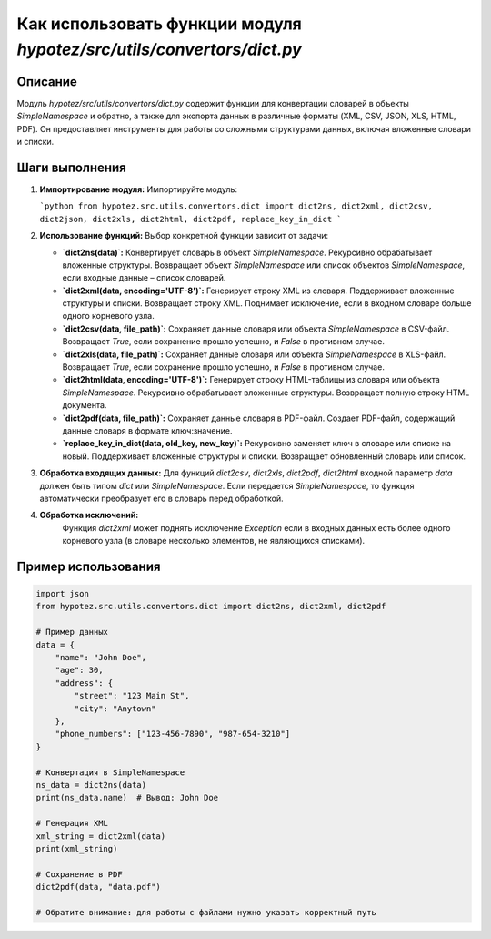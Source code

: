 Как использовать функции модуля `hypotez/src/utils/convertors/dict.py`
=============================================================================

Описание
-------------------------
Модуль `hypotez/src/utils/convertors/dict.py` содержит функции для конвертации словарей в объекты `SimpleNamespace` и обратно, а также для экспорта данных в различные форматы (XML, CSV, JSON, XLS, HTML, PDF).  Он предоставляет инструменты для работы со сложными структурами данных, включая вложенные словари и списки.

Шаги выполнения
-------------------------
1. **Импортирование модуля:**
   Импортируйте модуль:

   ```python
   from hypotez.src.utils.convertors.dict import dict2ns, dict2xml, dict2csv, dict2json, dict2xls, dict2html, dict2pdf, replace_key_in_dict
   ```

2. **Использование функций:**
   Выбор конкретной функции зависит от задачи:

   * **`dict2ns(data)`:** Конвертирует словарь в объект `SimpleNamespace`. Рекурсивно обрабатывает вложенные структуры.  Возвращает объект `SimpleNamespace` или список объектов `SimpleNamespace`, если входные данные – список словарей.

   * **`dict2xml(data, encoding='UTF-8')`:** Генерирует строку XML из словаря. Поддерживает вложенные структуры и списки.  Возвращает строку XML. Поднимает исключение, если в входном словаре больше одного корневого узла.

   * **`dict2csv(data, file_path)`:** Сохраняет данные словаря или объекта `SimpleNamespace` в CSV-файл. Возвращает `True`, если сохранение прошло успешно, и `False` в противном случае.

   * **`dict2xls(data, file_path)`:** Сохраняет данные словаря или объекта `SimpleNamespace` в XLS-файл. Возвращает `True`, если сохранение прошло успешно, и `False` в противном случае.

   * **`dict2html(data, encoding='UTF-8')`:** Генерирует строку HTML-таблицы из словаря или объекта `SimpleNamespace`. Рекурсивно обрабатывает вложенные структуры.  Возвращает полную строку HTML документа.

   * **`dict2pdf(data, file_path)`:** Сохраняет данные словаря в PDF-файл.  Создает PDF-файл, содержащий данные словаря в формате ключ:значение.

   * **`replace_key_in_dict(data, old_key, new_key)`:** Рекурсивно заменяет ключ в словаре или списке на новый. Поддерживает вложенные структуры и списки.  Возвращает обновленный словарь или список.

3. **Обработка входящих данных:**
   Для функций `dict2csv`, `dict2xls`, `dict2pdf`, `dict2html` входной параметр `data` должен быть типом `dict` или `SimpleNamespace`.  Если передается `SimpleNamespace`, то функция автоматически преобразует его в словарь перед обработкой.

4. **Обработка исключений:**
    Функция `dict2xml` может поднять исключение `Exception` если в входных данных есть более одного корневого узла (в словаре несколько элементов, не являющихся списками).


Пример использования
-------------------------
.. code-block:: python

    import json
    from hypotez.src.utils.convertors.dict import dict2ns, dict2xml, dict2pdf

    # Пример данных
    data = {
        "name": "John Doe",
        "age": 30,
        "address": {
            "street": "123 Main St",
            "city": "Anytown"
        },
        "phone_numbers": ["123-456-7890", "987-654-3210"]
    }

    # Конвертация в SimpleNamespace
    ns_data = dict2ns(data)
    print(ns_data.name)  # Вывод: John Doe

    # Генерация XML
    xml_string = dict2xml(data)
    print(xml_string)

    # Сохранение в PDF
    dict2pdf(data, "data.pdf")

    # Обратите внимание: для работы с файлами нужно указать корректный путь
